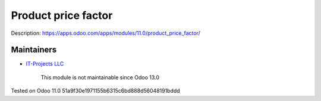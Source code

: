 Product price factor
====================

Description: https://apps.odoo.com/apps/modules/11.0/product_price_factor/

Maintainers
-----------
* `IT-Projects LLC <https://it-projects.info>`__

	  This module is not maintainable since Odoo 13.0

Tested on Odoo 11.0 51a9f30e1971155b6315c6bd888d56048191bddd
